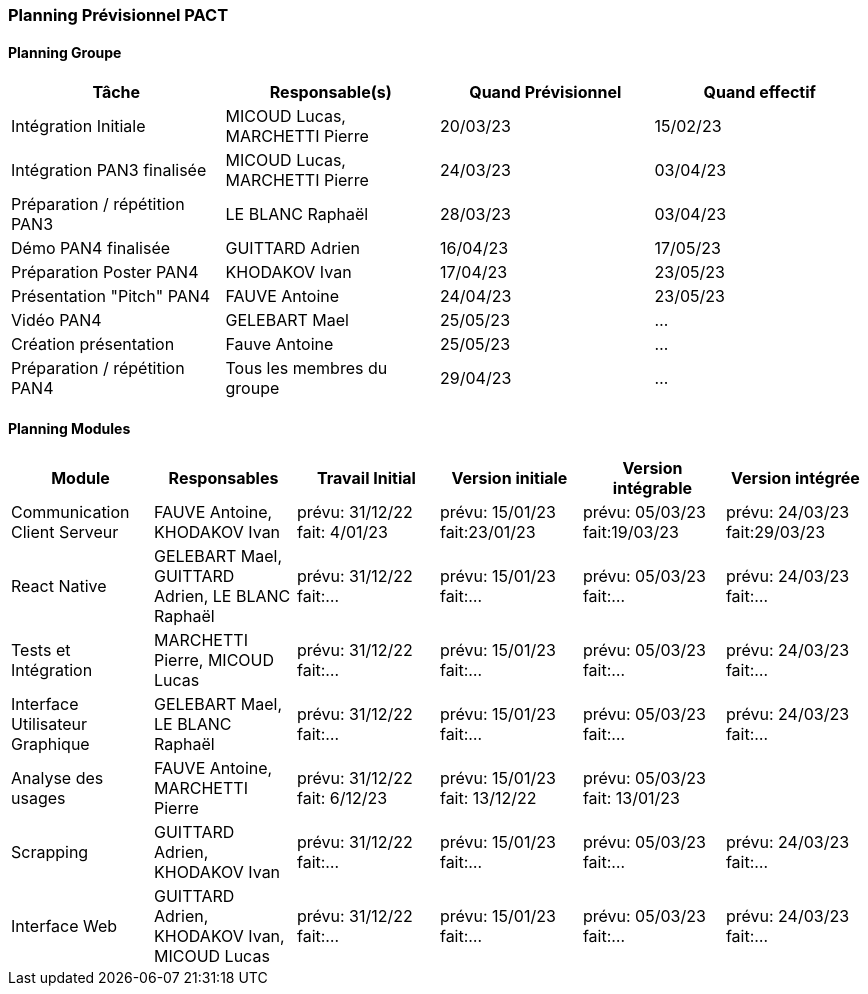 === Planning Prévisionnel PACT

//==== Rappel des dates
//Les dates importantes de PACT sont:

//* PAN1: 22/11/2022
//* PAN2: fin janvier 2023
//* PAN3: 04/04/2023
//* PAN4: 30/05/2023

//Les deux tableaux ci-dessous doivent vous aider à évaluer votre avancement/retard dans le développement de votre projet.
//Vous pouvez aussi vous aider de ces tableaux pour:

//* identifier les périodes de fortes charge de travail
//* analyser les dépendances entre modules
//* les retards bloquant pour l'avancée de l'ensemble du projet (ce n'est pas forcément le cas pour tous les modules)

==== Planning Groupe

// Pour PAN1, remplissez dans ce tableau les dates prévues. Vous mettrez à jour les dates finales en cours d'année.

[cols=",^,,",options="header",]
|====
|Tâche | Responsable(s) | Quand Prévisionnel | Quand effectif
|Intégration Initiale | MICOUD Lucas, MARCHETTI Pierre |20/03/23|15/02/23
|Intégration PAN3 finalisée | MICOUD Lucas, MARCHETTI Pierre |24/03/23|03/04/23
|Préparation / répétition PAN3 | LE BLANC Raphaël |28/03/23|03/04/23
|Démo PAN4 finalisée | GUITTARD Adrien |16/04/23|17/05/23
|Préparation Poster PAN4 | KHODAKOV Ivan |17/04/23|23/05/23
|Présentation "Pitch" PAN4 | FAUVE Antoine |24/04/23|23/05/23
|Vidéo PAN4 | GELEBART Mael |25/05/23| ...
|Création présentation | Fauve Antoine |25/05/23| ...
|Préparation / répétition PAN4 | Tous les membres du groupe |29/04/23| ...
|====

// Note:

// * l'intégration initiale correspond à l'étape où tous les modules communiquent ensemble même si les informations échangées sont fausses ou incomplètes. Pour rappel vous aurez trois journées complètes la semaine du 20/03 pour finaliser l'intégration
// * Le poster PAN4 devra être envoyé au plus tard le 18 mai 2023
// * Le support de présentation PAN4 devra être envoyé pour le 26/05/2023
// * La vidéo est une vidéo promotionnelle de 2 minutes maximum, et devra être envoyée pour le 26/05/2023

// Vous mettrez par ailleurs à jour l'annexe "avancement" avec les compte-rendus de vos réunions de groupe.


==== Planning Modules

// Nous vous demandons de prévoir les dates des étapes de développement de vos modules.
// Pour PAN1, vous remplirez les dates prévues. Vous mettrez à jour les dates finales en cours d'année.

// * Travail Initial: bibliographie sur le module
// * Version initiale: le module tourne en mode isolé
// * Version intégrable: le module est prêt à être intégré, il manquera vraisemblablement des fonctionnalités. Cela correspond à une version "squelette" du projet.
// * Version intégrée: le module est complet et intégré


[cols=",^,^,,,",options="header",]
|====
|Module | Responsables | Travail Initial | Version initiale | Version intégrable | Version intégrée
|Communication Client Serveur | FAUVE Antoine, KHODAKOV Ivan | prévu: 31/12/22 fait: 4/01/23 | prévu: 15/01/23 fait:23/01/23 | prévu: 05/03/23 fait:19/03/23 | prévu: 24/03/23 fait:29/03/23
|React Native | GELEBART Mael, GUITTARD Adrien, LE BLANC Raphaël | prévu: 31/12/22 fait:... | prévu: 15/01/23 fait:... | prévu: 05/03/23 fait:... | prévu: 24/03/23 fait:...
|Tests et Intégration | MARCHETTI Pierre, MICOUD Lucas | prévu: 31/12/22 fait:... | prévu: 15/01/23 fait:... | prévu: 05/03/23 fait:... | prévu: 24/03/23 fait:...
|Interface Utilisateur Graphique | GELEBART Mael, LE BLANC Raphaël | prévu: 31/12/22 fait:... | prévu: 15/01/23 fait:... | prévu: 05/03/23 fait:... | prévu: 24/03/23 fait:...
|Analyse des usages | FAUVE Antoine, MARCHETTI Pierre | prévu: 31/12/22 fait: 6/12/23 | prévu: 15/01/23 fait: 13/12/22 | prévu: 05/03/23 fait: 13/01/23 | 
|Scrapping | GUITTARD Adrien, KHODAKOV Ivan | prévu: 31/12/22 fait:... | prévu: 15/01/23 fait:... | prévu: 05/03/23 fait:... | prévu: 24/03/23 fait:...
|Interface Web | GUITTARD Adrien, KHODAKOV Ivan, MICOUD Lucas | prévu: 31/12/22 fait:... | prévu: 15/01/23 fait:... | prévu: 05/03/23 fait:... | prévu: 24/03/23 fait:...

|====


// Vous mettrez par ailleurs à jour les annexes de vos modules - cf le modèle d'annexe.


